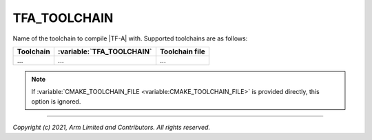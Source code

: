 TFA_TOOLCHAIN
=============

.. default-domain:: cmake

.. variable:: TFA_TOOLCHAIN

Name of the toolchain to compile |TF-A| with. Supported toolchains are as
follows:

+-----------+---------------------------+----------------+
| Toolchain | :variable:`TFA_TOOLCHAIN` | Toolchain file |
+===========+===========================+================+
| ...       | ...                       | ...            |
+-----------+---------------------------+----------------+

.. note::

    If :variable:`CMAKE_TOOLCHAIN_FILE <variable:CMAKE_TOOLCHAIN_FILE>` is
    provided directly, this option is ignored.

--------------

*Copyright (c) 2021, Arm Limited and Contributors. All rights reserved.*
